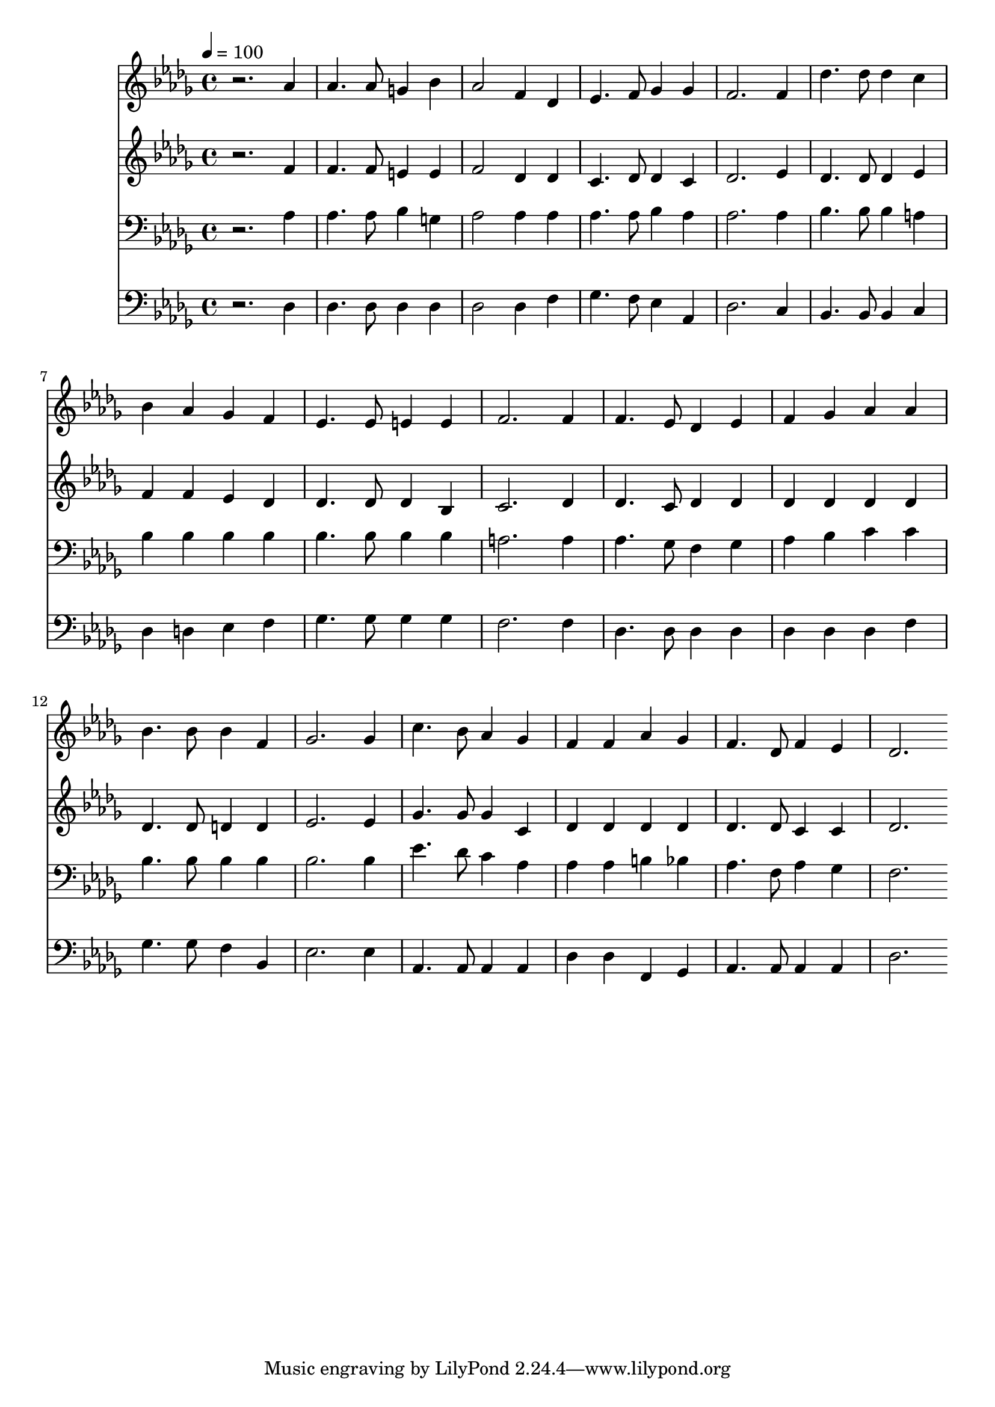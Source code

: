 % Lily was here -- automatically converted by c:/Program Files (x86)/LilyPond/usr/bin/midi2ly.py from mid/275.mid
\version "2.14.0"

\layout {
  \context {
    \Voice
    \remove "Note_heads_engraver"
    \consists "Completion_heads_engraver"
    \remove "Rest_engraver"
    \consists "Completion_rest_engraver"
  }
}

trackAchannelA = {


  \key des \major
    
  \time 4/4 
  

  \key des \major
  
  \tempo 4 = 100 
  
}

trackA = <<
  \context Voice = voiceA \trackAchannelA
>>


trackBchannelB = \relative c {
  r2. aes''4 
  | % 2
  aes4. aes8 g4 bes 
  | % 3
  aes2 f4 des 
  | % 4
  ees4. f8 ges4 ges 
  | % 5
  f2. f4 
  | % 6
  des'4. des8 des4 c 
  | % 7
  bes aes ges f 
  | % 8
  ees4. ees8 e4 e 
  | % 9
  f2. f4 
  | % 10
  f4. ees8 des4 ees 
  | % 11
  f ges aes aes 
  | % 12
  bes4. bes8 bes4 f 
  | % 13
  ges2. ges4 
  | % 14
  c4. bes8 aes4 ges 
  | % 15
  f f aes ges 
  | % 16
  f4. des8 f4 ees 
  | % 17
  des2. 
}

trackB = <<
  \context Voice = voiceA \trackBchannelB
>>


trackCchannelB = \relative c {
  r2. f'4 
  | % 2
  f4. f8 e4 e 
  | % 3
  f2 des4 des 
  | % 4
  c4. des8 des4 c 
  | % 5
  des2. ees4 
  | % 6
  des4. des8 des4 ees 
  | % 7
  f f ees des 
  | % 8
  des4. des8 des4 bes 
  | % 9
  c2. des4 
  | % 10
  des4. c8 des4 des 
  | % 11
  des des des des 
  | % 12
  des4. des8 d4 d 
  | % 13
  ees2. ees4 
  | % 14
  ges4. ges8 ges4 c, 
  | % 15
  des des des des 
  | % 16
  des4. des8 c4 c 
  | % 17
  des2. 
}

trackC = <<
  \context Voice = voiceA \trackCchannelB
>>


trackDchannelB = \relative c {
  r2. aes'4 
  | % 2
  aes4. aes8 bes4 g 
  | % 3
  aes2 aes4 aes 
  | % 4
  aes4. aes8 bes4 aes 
  | % 5
  aes2. aes4 
  | % 6
  bes4. bes8 bes4 a 
  | % 7
  bes bes bes bes 
  | % 8
  bes4. bes8 bes4 bes 
  | % 9
  a2. a4 
  | % 10
  aes4. ges8 f4 ges 
  | % 11
  aes bes c c 
  | % 12
  bes4. bes8 bes4 bes 
  | % 13
  bes2. bes4 
  | % 14
  ees4. des8 c4 aes 
  | % 15
  aes aes b bes 
  | % 16
  aes4. f8 aes4 ges 
  | % 17
  f2. 
}

trackD = <<

  \clef bass
  
  \context Voice = voiceA \trackDchannelB
>>


trackEchannelB = \relative c {
  r2. des4 
  | % 2
  des4. des8 des4 des 
  | % 3
  des2 des4 f 
  | % 4
  ges4. f8 ees4 aes, 
  | % 5
  des2. c4 
  | % 6
  bes4. bes8 bes4 c 
  | % 7
  des d ees f 
  | % 8
  ges4. ges8 ges4 ges 
  | % 9
  f2. f4 
  | % 10
  des4. des8 des4 des 
  | % 11
  des des des f 
  | % 12
  ges4. ges8 f4 bes, 
  | % 13
  ees2. ees4 
  | % 14
  aes,4. aes8 aes4 aes 
  | % 15
  des des f, ges 
  | % 16
  aes4. aes8 aes4 aes 
  | % 17
  des2. 
}

trackE = <<

  \clef bass
  
  \context Voice = voiceA \trackEchannelB
>>


\score {
  <<
    \context Staff=trackB \trackA
    \context Staff=trackB \trackB
    \context Staff=trackC \trackA
    \context Staff=trackC \trackC
    \context Staff=trackD \trackA
    \context Staff=trackD \trackD
    \context Staff=trackE \trackA
    \context Staff=trackE \trackE
  >>
  \layout {}
  \midi {}
}
